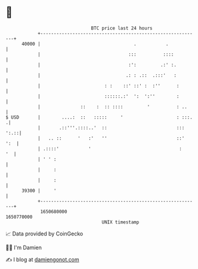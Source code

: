 * 👋

#+begin_example
                                   BTC price last 24 hours                    
               +------------------------------------------------------------+ 
         40000 |                                   .           .            | 
               |                                 :::          ::::          | 
               |                                 :':         .:' :.         | 
               |                                .: : .::  .:::'   :         | 
               |                        : :    ::' ::' :  :''      :        | 
               |                        ::::::.:'  ':  ':''        :        | 
               |               ::    :  :: ::::         '          : ..     | 
   $ USD       |        ....:  ::   :::::     '                    : :::.  .| 
               |       .::'''.::::..'  ::                          ::: ':.::| 
               |   .. ::      '   :'   ''                          ::'  ':  | 
               | .::::'           '                                 :    '  | 
               | ' ' :                                                      | 
               |     :                                                      | 
               |     :                                                      | 
         39300 |     '                                                      | 
               +------------------------------------------------------------+ 
                1650680000                                        1650770000  
                                       UNIX timestamp                         
#+end_example
📈 Data provided by CoinGecko

🧑‍💻 I'm Damien

✍️ I blog at [[https://www.damiengonot.com][damiengonot.com]]
